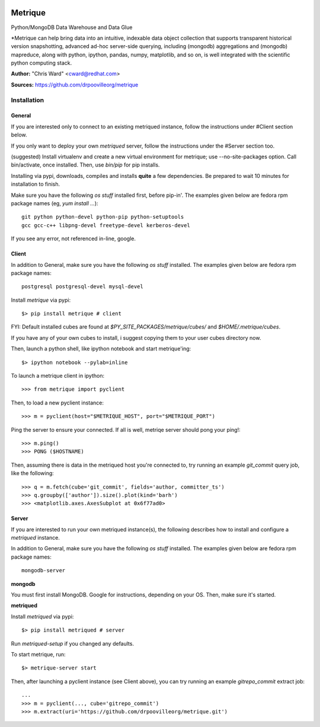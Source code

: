 .. image:: src/metriqued/metriqued/static/img/metrique_logo.png

Metrique
========

Python/MongoDB Data Warehouse and Data Glue

*Metrique can help bring data into an intuitive, indexable 
data object collection that supports transparent 
historical version snapshotting, advanced ad-hoc 
server-side querying, including (mongodb) aggregations 
and (mongodb) mapreduce, along with python, ipython, 
pandas, numpy, matplotlib, and so on, is well integrated 
with the scientific python computing stack. 

**Author:** "Chris Ward" <cward@redhat.com>

**Sources:** https://github.com/drpoovilleorg/metrique


Installation
------------

General
~~~~~~~
If you are interested only to connect to an existing 
metriqued instance, follow the instructions under
#Client section below.

If you only want to deploy your own `metriqued`
server, follow the instructions under the #Server
section too.

(suggested) Install virtualenv and create a new virtual 
environment for metrique; use --no-site-packages option. 
Call bin/activate, once installed. Then, use `bin/pip`
for pip installs.

Installing via pypi, downloads, compiles and installs
**quite** a few dependencies.  Be prepared to wait
10 minutes for installation to finish.

Make sure you have the following *os stuff* installed
first, before pip-in'.  The examples given below are 
fedora rpm package names (eg, `yum install ...`)::

    git python python-devel python-pip python-setuptools 
    gcc gcc-c++ libpng-devel freetype-devel kerberos-devel

If you see any error, not referenced in-line, google.


Client
~~~~~~

In addition to General, make sure you have the following 
*os stuff* installed.  The examples given below are 
fedora rpm package names::

    postgresql postgresql-devel mysql-devel

Install `metrique` via pypi::

    $> pip install metrique # client


FYI: Default installed cubes are found 
at `$PY_SITE_PACKAGES/metrique/cubes/` and 
`$HOME/.metrique/cubes`.

If you have any of your own cubes to install, i suggest
copying them to your user cubes directory now.

Then,  launch a python shell, like ipython notebook
and start metrique'ing::

    $> ipython notebook --pylab=inline

To launch a metrique client in ipython::

    >>> from metrique import pyclient

Then, to load a new pyclient instance::

    >>> m = pyclient(host="$METRIQUE_HOST", port="$METRIQUE_PORT")

Ping the server to ensure your connected. If all 
is well, metriqe server should pong your ping!::

    >>> m.ping()
    >>> PONG ($HOSTNAME)

Then, assuming there is data in the metriqued host you're
connected to, try running an example `git_commit` query job,
like the following::

    >>> q = m.fetch(cube='git_commit', fields='author, committer_ts') 
    >>> q.groupby(['author']).size().plot(kind='barh')
    >>> <matplotlib.axes.AxesSubplot at 0x6f77ad0>




Server
~~~~~~

If you are interested to run your own metriqued instance(s),
the following describes how to install and configure
a `metriqued` instance.

In addition to General, make sure you have the following 
*os stuff* installed.  The examples given below are 
fedora rpm package names::

    mongodb-server 

**mongodb**

You must first install MongoDB. Google for instructions,
depending on your OS. Then, make sure it's started.

**metriqued**

Install `metriqued` via pypi::

    $> pip install metriqued # server

Run `metriqued-setup` if you changed any defaults.

To start metrique, run::
    
    $> metrique-server start

Then, after launching a pyclient instance (see Client above),
you can try running an example `gitrepo_commit` extract job::

    ...
    >>> m = pyclient(..., cube='gitrepo_commit')
    >>> m.extract(uri='https://github.com/drpoovilleorg/metrique.git')
